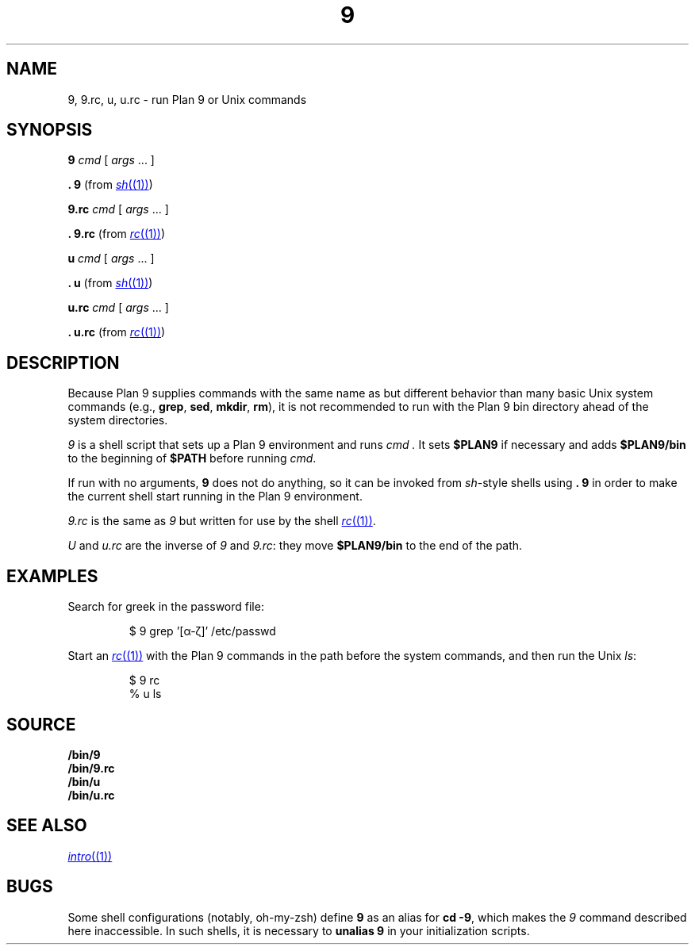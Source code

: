 .TH 9 1
.SH NAME
9, 9.rc, u, u.rc \- run Plan 9 or Unix commands
.SH SYNOPSIS
.B 9
.I cmd
[
.I args
\&...
]
.PP
.B .
.B 9
(from
.MR sh (1) )
.PP
.B 9.rc
.I cmd
[
.I args
\&...
]
.PP
.B .
.B 9.rc
(from
.MR rc (1) )
.PP
.B u
.I cmd
[
.I args
\&...
]
.PP
.B .
.B u
(from
.MR sh (1) )
.PP
.B u.rc
.I cmd
[
.I args
\&...
]
.PP
.B .
.B u.rc
(from
.MR rc (1) )
.SH DESCRIPTION
Because Plan 9 supplies commands with the same name as but different
behavior than many basic Unix system commands
(e.g.,
.BR grep ,
.BR sed ,
.BR mkdir ,
.BR rm ),
it is not recommended to run with the Plan 9 bin directory
ahead of the system directories.
.PP
.I 9
is a shell script that sets up a Plan 9 environment and runs
.I cmd .
It sets
.B $PLAN9
if necessary
and adds
.B $PLAN9/bin
to the beginning of
.B $PATH
before running
.IR cmd .
.PP
If run with no arguments,
.B 9
does not do anything, so it can be invoked from
.IR sh -style
shells using
.B .
.B 9
in order to make the current shell start running in the Plan 9 environment.
.PP
.I 9.rc
is the same as
.I 9
but written for use by the shell
.MR rc (1) .
.PP
.I U
and
.I u.rc
are the inverse of
.I 9
and
.IR 9.rc :
they move
.B $PLAN9/bin
to the end of the path.
.SH EXAMPLES
Search for greek in the password file:
.IP
.EX
$ 9 grep '[α-ζ]' /etc/passwd
.EE
.PP
Start an
.MR rc (1)
with the Plan 9 commands in the path before the system commands,
and then run the Unix
.IR ls :
.IP
.EX
$ 9 rc
% u ls
.EE
.SH SOURCE
.B \*9/bin/9
.br
.B \*9/bin/9.rc
.br
.B \*9/bin/u
.br
.B \*9/bin/u.rc
.SH SEE ALSO
.MR intro (1)
.SH BUGS
Some shell configurations
(notably, oh-my-zsh)
define
.B 9
as an alias for
.B cd
.BR \-9 ,
which makes the
.I 9
command described here inaccessible.
In such shells, it is necessary to
.B unalias
.B 9
in your initialization scripts.
